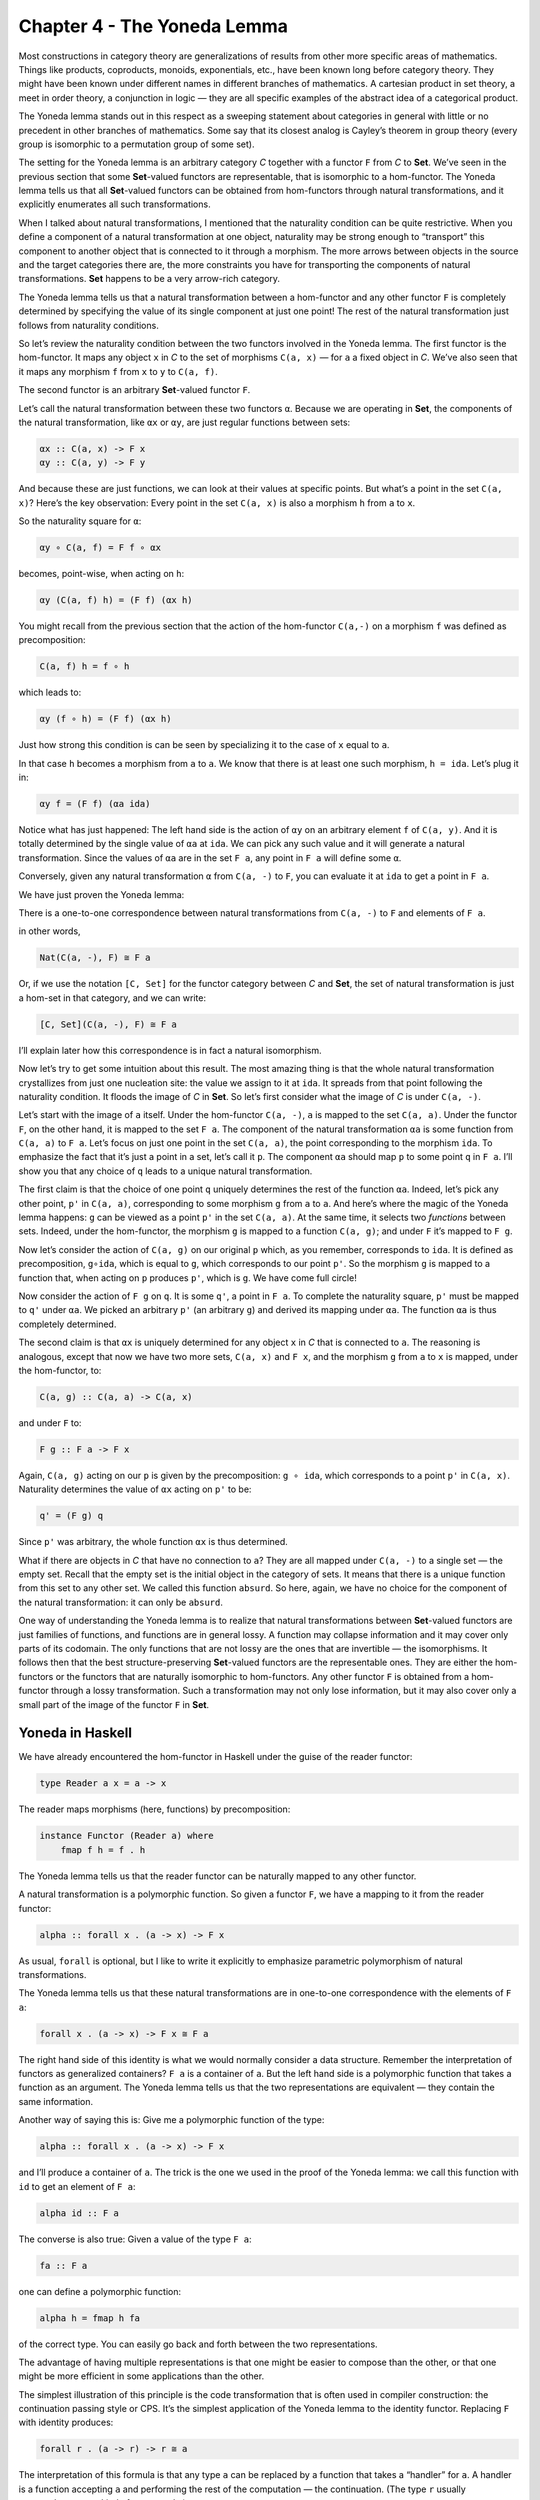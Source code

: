 ============================
Chapter 4 - The Yoneda Lemma
============================

Most constructions in category theory are generalizations of results
from other more specific areas of mathematics. Things like products,
coproducts, monoids, exponentials, etc., have been known long before
category theory. They might have been known under different names in
different branches of mathematics. A cartesian product in set theory, a
meet in order theory, a conjunction in logic — they are all specific
examples of the abstract idea of a categorical product.

The Yoneda lemma stands out in this respect as a sweeping statement
about categories in general with little or no precedent in other
branches of mathematics. Some say that its closest analog is Cayley’s
theorem in group theory (every group is isomorphic to a permutation
group of some set).

The setting for the Yoneda lemma is an arbitrary category *C* together
with a functor ``F`` from *C* to **Set**. We’ve seen in the previous
section that some **Set**-valued functors are representable, that is
isomorphic to a hom-functor. The Yoneda lemma tells us that all
**Set**-valued functors can be obtained from hom-functors through
natural transformations, and it explicitly enumerates all such
transformations.

When I talked about natural transformations, I mentioned that the
naturality condition can be quite restrictive. When you define a
component of a natural transformation at one object, naturality may be
strong enough to “transport” this component to another object that is
connected to it through a morphism. The more arrows between objects in
the source and the target categories there are, the more constraints you
have for transporting the components of natural transformations. **Set**
happens to be a very arrow-rich category.

The Yoneda lemma tells us that a natural transformation between a
hom-functor and any other functor ``F`` is completely determined by
specifying the value of its single component at just one point! The rest
of the natural transformation just follows from naturality conditions.

So let’s review the naturality condition between the two functors
involved in the Yoneda lemma. The first functor is the hom-functor. It
maps any object ``x`` in *C* to the set of morphisms ``C(a, x)`` — for
``a`` a fixed object in *C*. We’ve also seen that it maps any morphism
``f`` from ``x`` to ``y`` to ``C(a, f)``.

The second functor is an arbitrary **Set**-valued functor ``F``.

Let’s call the natural transformation between these two functors ``α``.
Because we are operating in **Set**, the components of the natural
transformation, like ``αx`` or ``αy``, are just regular functions
between sets:

.. code-block:: haskell

    αx :: C(a, x) -> F x
    αy :: C(a, y) -> F y

|Yoneda1|

And because these are just functions, we can look at their values at
specific points. But what’s a point in the set ``C(a, x)``? Here’s the
key observation: Every point in the set ``C(a, x)`` is also a morphism
``h`` from ``a`` to ``x``.

So the naturality square for ``α``:

.. code-block:: haskell

    αy ∘ C(a, f) = F f ∘ αx

becomes, point-wise, when acting on ``h``:

.. code-block:: haskell

    αy (C(a, f) h) = (F f) (αx h)

You might recall from the previous section that the action of the
hom-functor ``C(a,-)`` on a morphism ``f`` was defined as
precomposition:

.. code-block:: haskell

    C(a, f) h = f ∘ h

which leads to:

.. code-block:: haskell

    αy (f ∘ h) = (F f) (αx h)

Just how strong this condition is can be seen by specializing it to the
case of ``x`` equal to ``a``.

|Yoneda2|

In that case ``h`` becomes a morphism from ``a`` to ``a``. We know that
there is at least one such morphism, ``h = ida``. Let’s plug it in:

.. code-block:: haskell

    αy f = (F f) (αa ida)

Notice what has just happened: The left hand side is the action of
``αy`` on an arbitrary element ``f`` of ``C(a, y)``. And it is totally
determined by the single value of ``αa`` at ``ida``. We can pick any
such value and it will generate a natural transformation. Since the
values of ``αa`` are in the set ``F a``, any point in ``F a`` will
define some ``α``.

Conversely, given any natural transformation ``α`` from ``C(a, -)`` to
``F``, you can evaluate it at ``ida`` to get a point in ``F a``.

We have just proven the Yoneda lemma:

There is a one-to-one correspondence between natural transformations
from ``C(a, -)`` to ``F`` and elements of ``F a``.

in other words,

.. code-block:: haskell

    Nat(C(a, -), F) ≅ F a

Or, if we use the notation ``[C, Set]`` for the functor category between
*C* and **Set**, the set of natural transformation is just a hom-set in
that category, and we can write:

.. code-block:: haskell

    [C, Set](C(a, -), F) ≅ F a

I’ll explain later how this correspondence is in fact a natural
isomorphism.

Now let’s try to get some intuition about this result. The most amazing
thing is that the whole natural transformation crystallizes from just
one nucleation site: the value we assign to it at ``ida``. It spreads
from that point following the naturality condition. It floods the image
of *C* in **Set**. So let’s first consider what the image of *C* is
under ``C(a, -)``.

Let’s start with the image of ``a`` itself. Under the hom-functor
``C(a, -)``, ``a`` is mapped to the set ``C(a, a)``. Under the functor
``F``, on the other hand, it is mapped to the set ``F a``. The component
of the natural transformation ``αa`` is some function from ``C(a, a)``
to ``F a``. Let’s focus on just one point in the set ``C(a, a)``, the
point corresponding to the morphism ``ida``. To emphasize the fact that
it’s just a point in a set, let’s call it ``p``. The component ``αa``
should map ``p`` to some point ``q`` in ``F a``. I’ll show you that any
choice of ``q`` leads to a unique natural transformation.

|Yoneda3|

The first claim is that the choice of one point ``q`` uniquely
determines the rest of the function ``αa``. Indeed, let’s pick any other
point, ``p'`` in ``C(a, a)``, corresponding to some morphism ``g`` from
``a`` to ``a``. And here’s where the magic of the Yoneda lemma happens:
``g`` can be viewed as a point ``p'`` in the set ``C(a, a)``. At the
same time, it selects two *functions* between sets. Indeed, under the
hom-functor, the morphism ``g`` is mapped to a function ``C(a, g)``; and
under ``F`` it’s mapped to ``F g``.

|Yoneda4|

Now let’s consider the action of ``C(a, g)`` on our original ``p``
which, as you remember, corresponds to ``ida``. It is defined as
precomposition, ``g∘ida``, which is equal to ``g``, which corresponds to
our point ``p'``. So the morphism ``g`` is mapped to a function that,
when acting on ``p`` produces ``p'``, which is ``g``. We have come full
circle!

Now consider the action of ``F g`` on ``q``. It is some ``q'``, a point
in ``F a``. To complete the naturality square, ``p'`` must be mapped to
``q'`` under ``αa``. We picked an arbitrary ``p'`` (an arbitrary ``g``)
and derived its mapping under ``αa``. The function ``αa`` is thus
completely determined.

The second claim is that ``αx`` is uniquely determined for any object
``x`` in *C* that is connected to ``a``. The reasoning is analogous,
except that now we have two more sets, ``C(a, x)`` and ``F x``, and the
morphism ``g`` from ``a`` to ``x`` is mapped, under the hom-functor, to:

.. code-block:: haskell

    C(a, g) :: C(a, a) -> C(a, x)

and under ``F`` to:

.. code-block:: haskell

    F g :: F a -> F x

Again, ``C(a, g)`` acting on our ``p`` is given by the precomposition:
``g ∘ ida``, which corresponds to a point ``p'`` in ``C(a, x)``.
Naturality determines the value of ``αx`` acting on ``p'`` to be:

.. code-block:: haskell

    q' = (F g) q

Since ``p'`` was arbitrary, the whole function ``αx`` is thus
determined.

|Yoneda5|

What if there are objects in *C* that have no connection to ``a``? They
are all mapped under ``C(a, -)`` to a single set — the empty set. Recall
that the empty set is the initial object in the category of sets. It
means that there is a unique function from this set to any other set. We
called this function ``absurd``. So here, again, we have no choice for
the component of the natural transformation: it can only be ``absurd``.

One way of understanding the Yoneda lemma is to realize that natural
transformations between **Set**-valued functors are just families of
functions, and functions are in general lossy. A function may collapse
information and it may cover only parts of its codomain. The only
functions that are not lossy are the ones that are invertible — the
isomorphisms. It follows then that the best structure-preserving
**Set**-valued functors are the representable ones. They are either the
hom-functors or the functors that are naturally isomorphic to
hom-functors. Any other functor ``F`` is obtained from a hom-functor
through a lossy transformation. Such a transformation may not only lose
information, but it may also cover only a small part of the image of the
functor ``F`` in **Set**.

Yoneda in Haskell
=================

We have already encountered the hom-functor in Haskell under the guise
of the reader functor:

.. code-block:: haskell

    type Reader a x = a -> x

The reader maps morphisms (here, functions) by precomposition:

.. code-block:: haskell

    instance Functor (Reader a) where
        fmap f h = f . h

The Yoneda lemma tells us that the reader functor can be naturally
mapped to any other functor.

A natural transformation is a polymorphic function. So given a functor
``F``, we have a mapping to it from the reader functor:

.. code-block:: haskell

    alpha :: forall x . (a -> x) -> F x

As usual, ``forall`` is optional, but I like to write it explicitly to
emphasize parametric polymorphism of natural transformations.

The Yoneda lemma tells us that these natural transformations are in
one-to-one correspondence with the elements of ``F a``:

.. code-block:: haskell

    forall x . (a -> x) -> F x ≅ F a

The right hand side of this identity is what we would normally consider
a data structure. Remember the interpretation of functors as generalized
containers? ``F a`` is a container of ``a``. But the left hand side is a
polymorphic function that takes a function as an argument. The Yoneda
lemma tells us that the two representations are equivalent — they
contain the same information.

Another way of saying this is: Give me a polymorphic function of the
type:

.. code-block:: haskell

    alpha :: forall x . (a -> x) -> F x

and I’ll produce a container of ``a``. The trick is the one we used in
the proof of the Yoneda lemma: we call this function with ``id`` to get
an element of ``F a``:

.. code-block:: haskell

    alpha id :: F a

The converse is also true: Given a value of the type ``F a``:

.. code-block:: haskell

    fa :: F a

one can define a polymorphic function:

.. code-block:: haskell

    alpha h = fmap h fa

of the correct type. You can easily go back and forth between the two
representations.

The advantage of having multiple representations is that one might be
easier to compose than the other, or that one might be more efficient in
some applications than the other.

The simplest illustration of this principle is the code transformation
that is often used in compiler construction: the continuation passing
style or CPS. It’s the simplest application of the Yoneda lemma to the
identity functor. Replacing ``F`` with identity produces:

.. code-block:: haskell

    forall r . (a -> r) -> r ≅ a

The interpretation of this formula is that any type ``a`` can be
replaced by a function that takes a “handler” for ``a``. A handler is a
function accepting ``a`` and performing the rest of the computation —
the continuation. (The type ``r`` usually encapsulates some kind of
status code.)

This style of programming is very common in UIs, in asynchronous
systems, and in concurrent programming. The drawback of CPS is that it
involves inversion of control. The code is split between producers and
consumers (handlers), and is not easily composable. Anybody who’s done
any amount of nontrivial web programming is familiar with the nightmare
of spaghetti code from interacting stateful handlers. As we’ll see
later, judicious use of functors and monads can restore some
compositional properties of CPS.

Co-Yoneda
=========

As usual, we get a bonus construction by inverting the direction of
arrows. The Yoneda lemma can be applied to the opposite category
*C*\ :sup:`op` to give us a mapping between contravariant functors.

Equivalently, we can derive the co-Yoneda lemma by fixing the target
object of our hom-functors instead of the source. We get the
contravariant hom-functor from *C* to **Set**: ``C(-, a)``. The
contravariant version of the Yoneda lemma establishes one-to-one
correspondence between natural transformations from this functor to any
other contravariant functor ``F`` and the elements of the set ``F a``:

.. code-block:: haskell

    Nat(C(-, a), F) ≅ F a

Here’s the Haskell version of the co-Yoneda lemma:

.. code-block:: haskell

    forall x . (x -> a) -> F x ≅ F a

Notice that in some literature it’s the contravariant version that’s
called the Yoneda lemma.

Challenges
==========

#. Show that the two functions ``phi`` and ``psi`` that form the Yoneda
   isomorphism in Haskell are inverses of each other.

   .. code-block:: haskell

       phi :: (forall x . (a -> x) -> F x) -> F a
       phi alpha = alpha id

   .. code-block:: haskell

       psi :: F a -> (forall x . (a -> x) -> F x)
       psi fa h = fmap h fa

#. A discrete category is one that has objects but no morphisms other
   than identity morphisms. How does the Yoneda lemma work for functors
   from such a category?
#. A list of units ``[()]`` contains no other information but its
   length. So, as a data type, it can be considered an encoding of
   integers. An empty list encodes zero, a singleton ``[()]`` (a value,
   not a type) encodes one, and so on. Construct another representation
   of this data type using the Yoneda lemma for the list functor.

Bibliography
============

#. `Catsters <https://www.youtube.com/watch?v=TLMxHB19khE>`__ video

Acknowledgments
===============

I’d like to thank Gershom Bazerman for checking my math and logic, and André van
Meulebrouck, who has been volunteering his editing help throughout this series
of posts.

.. |Yoneda1| image:: https://bartoszmilewski.files.wordpress.com/2015/08/yoneda1-e1440290035365.png
   :class: alignnone wp-image-4983
   :width: 263px
   :height: 259px
   :target: https://bartoszmilewski.files.wordpress.com/2015/08/yoneda1.png
.. |Yoneda2| image:: https://bartoszmilewski.files.wordpress.com/2015/08/yoneda2.png
   :class: alignnone size-medium wp-image-4987
   :width: 300px
   :height: 275px
   :target: https://bartoszmilewski.files.wordpress.com/2015/08/yoneda2.png
.. |Yoneda3| image:: https://bartoszmilewski.files.wordpress.com/2015/09/yoneda3.png
   :class: alignnone wp-image-5217 size-full
   :target: https://bartoszmilewski.files.wordpress.com/2015/09/yoneda3.png
.. |Yoneda4| image:: https://bartoszmilewski.files.wordpress.com/2015/09/yoneda4.png
   :class: alignnone wp-image-5218 size-full
   :target: https://bartoszmilewski.files.wordpress.com/2015/09/yoneda4.png
.. |Yoneda5| image:: https://bartoszmilewski.files.wordpress.com/2015/09/yoneda5.png
   :class: alignnone wp-image-5219 size-full
   :target: https://bartoszmilewski.files.wordpress.com/2015/09/yoneda5.png
